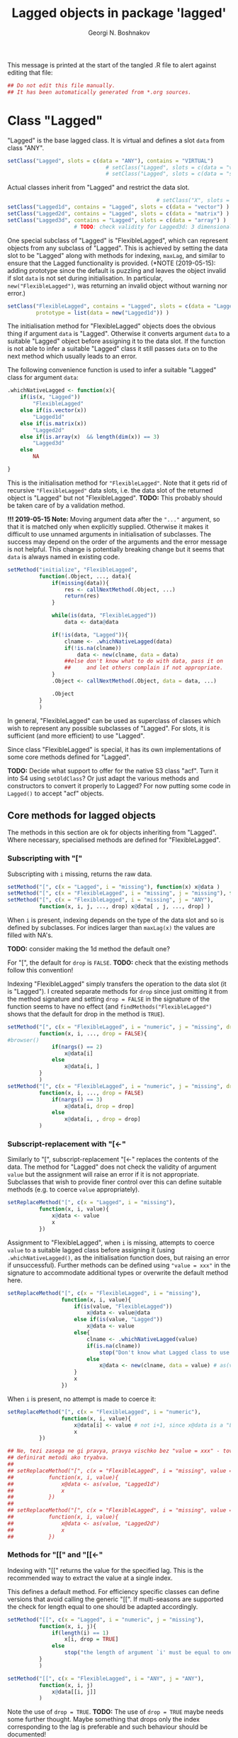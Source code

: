#+TITLE: Lagged objects in package 'lagged'
#+AUTHOR: Georgi N. Boshnakov
# #+STARTUP: hideblocks
#+PROPERTY: header-args:R  :session *R*
#+PROPERTY: header-args    :results silent
# #+PROPERTY: header-args:R  :tangle ../R/lagged.R  :comments both
#+PROPERTY: header-args:R  :tangle ../R/lagged.R
#+LATEX_CLASS: rpackagearticle

\vspace*{1cm}
This message is printed at the start of the tangled .R file to alert against editing that
file:
#+BEGIN_SRC R
## Do not edit this file manually.
## It has been automatically generated from *.org sources.
#+END_SRC



* Class "Lagged"


"Lagged" is the base lagged class. It is virtual and defines a slot ~data~ from class
"ANY".
#+BEGIN_SRC R
setClass("Lagged", slots = c(data = "ANY"), contains = "VIRTUAL")
                               # setClass("Lagged", slots = c(data = "vector") )
                               # setClass("Lagged", slots = c(data = "structure") )
#+END_SRC

Actual classes inherit from "Lagged" and restrict the data slot.  
#+BEGIN_SRC R
                                               # setClass("X", slots = c(data = "structure"))
setClass("Lagged1d", contains = "Lagged", slots = c(data = "vector") )
setClass("Lagged2d", contains = "Lagged", slots = c(data = "matrix") )
setClass("Lagged3d", contains = "Lagged", slots = c(data = "array") )
                     # TODO: check validity for Lagged3d: 3 dimensional.
#+END_SRC
One special subclass of "Lagged" is "FlexibleLagged", which can represent objects from any
subclass of "Lagged". This is achieved by setting the data slot to be "Lagged" along with
methods for indexing, ~maxLag~, and similar to ensure that the Lagged functionality is
provided. (*NOTE (2019-05-15): adding prototype since the default is puzzling and leaves the
object invalid if slot ~data~ is not set during initialisation. In particular,
~new("FlexibleLagged")~, was returning an invalid object without warning nor error.)
#+BEGIN_SRC R
setClass("FlexibleLagged", contains = "Lagged", slots = c(data = "Lagged"),
         prototype = list(data = new("Lagged1d")) )
#+END_SRC
The initialisation method for "FlexibleLagged" objects does the obvious thing if argument
~data~ is "Lagged". Otherwise it converts argument ~data~ to a suitable "Lagged" object
before assigning it to the data slot. If the function is not able to infer a suitable
"Lagged" class it still passes ~data~ on to the next method which usually leads to an error.

The following convenience function is used to infer a suitable "Lagged" class for argument
~data~:
#+BEGIN_SRC R
.whichNativeLagged <- function(x){
    if(is(x, "Lagged"))
        "FlexibleLagged"
    else if(is.vector(x))
        "Lagged1d"
    else if(is.matrix(x))
        "Lagged2d"
    else if(is.array(x)  && length(dim(x)) == 3)
        "Lagged3d"
    else
        NA

}
#+END_SRC


This is the initialisation method for ="FlexibleLagged"=. Note that it gets rid of recursive
="FlexibleLagged"= data slots, i.e. the data slot of the returned object is "Lagged" but not
"FlexibleLagged".  *TODO:* This probably should be taken care of by a validation method.

*!!! 2019-05-15 Note:* Moving argument data after the ="..."= argument, so that it is matched
     only when explicitly supplied. Otherwise it makes it difficult to use unnamed arguments
     in initialisation of subclasses. The success may depend on the order of the arguments
     and the error message is not helpful. This change is potentially breaking change but it
     seems that ~data~ is always named in existing code.
#+BEGIN_SRC R
setMethod("initialize", "FlexibleLagged",
          function(.Object, ..., data){
              if(missing(data)){
                  res <- callNextMethod(.Object, ...)
                  return(res)
              }

              while(is(data, "FlexibleLagged"))
                  data <- data@data

              if(!is(data, "Lagged")){
                  clname <- .whichNativeLagged(data)
                  if(!is.na(clname))
                      data <- new(clname, data = data)
                  ##else don't know what to do with data, pass it on
                  ##     and let others complain if not appropriate.
              }
              .Object <- callNextMethod(.Object, data = data, ...)

              .Object
          }
          )
#+END_SRC
In general, "FlexibleLagged" can be used as superclass of classes which wish to represent any
possible subclasses of "Lagged". For slots, it is sufficient (and more efficient) to use
"Lagged".

Since class "FlexibleLagged" is special, it has its own implementations of some core methods
defined for "Lagged".

*TODO:* Decide what support to offer for the native S3 class "acf". Turn it into S4 using
~setOldClass~? Or just adapt the various methods and constructors to convert it properly to
Lagged? For now putting some code in ~Lagged()~ to accept "acf" objects.

** Core methods for lagged objects

The methods in this section are ok for objects inheriting from "Lagged". Where
necessary, specialised methods are defined for "FlexibleLagged".


*** Subscripting with "["

Subscripting with ~i~ missing, returns the raw data.
#+BEGIN_SRC R
setMethod("[", c(x = "Lagged", i = "missing"), function(x) x@data )
setMethod("[", c(x = "FlexibleLagged", i = "missing", j = "missing"), function(x) x@data[] )
setMethod("[", c(x = "FlexibleLagged", i = "missing", j = "ANY"), 
          function(x, i, j, ..., drop) x@data[ , j, ..., drop] )
#+END_SRC

When ~i~ is present, indexing depends on the type of the data slot and so is defined by
subclasses. For indices larger than ~maxLag(x)~ the values are filled with NA's.


*TODO:* consider making the 1d method the default one?

For "[", the default for ~drop~ is ~FALSE~.
*TODO:* check that the existing methods follow this convention!

Indexing "FlexibleLagged" simply transfers the operation to the data slot (it is "Lagged").
I created separate methods for ~drop~ since just omitting it from the method signature and setting
~drop = FALSE~ in the signature of the function seems to have no effect (and
~findMethods("FlexibleLagged")~ shows that the default for drop in the method is ~TRUE~).
#+BEGIN_SRC R
setMethod("[", c(x = "FlexibleLagged", i = "numeric", j = "missing", drop = "missing"), 
          function(x, i, ..., drop = FALSE){
#browser()
              if(nargs() == 2)
                  x@data[i] 
              else
                  x@data[i, ] 
          }
          )
setMethod("[", c(x = "FlexibleLagged", i = "numeric", j = "missing", drop = "logical"), 
          function(x, i, ..., drop = FALSE)
              if(nargs() == 3)
                  x@data[i, drop = drop] 
              else
                  x@data[i, , drop = drop] 
          )
#+END_SRC


*** Subscript-replacement with "[<-"

Similarly to "[", subscript-replacement "[<-" replaces the contents of the data.  The method
for "Lagged" does not check the validity of argument ~value~ but the assignment will
raise an error if it is not appropriate. Subclasses that wish to provide finer control over
this can define suitable methods (e.g. to coerce ~value~ appropriately).
#+BEGIN_SRC R
setReplaceMethod("[", c(x = "Lagged", i = "missing"),
          function(x, i, value){
              x@data <- value
              x
          })
#+END_SRC

Assignment to "FlexibleLagged", when ~i~ is missing, attempts to coerce ~value~ to a suitable
lagged class before assigning it (using ~.whichNativeLagged()~, as the initialisation
function does, but raising an error if unsuccessful). Further methods can be defined using
~"value = xxx"~ in the signature to accommodate additional types or overwrite the default
method here.
#+BEGIN_SRC R
setReplaceMethod("[", c(x = "FlexibleLagged", i = "missing"),
                 function(x, i, value){
                     if(is(value, "FlexibleLagged"))
                         x@data <- value@data
                     else if(is(value, "Lagged"))
                         x@data <- value
                     else{
                         clname <- .whichNativeLagged(value)
                         if(is.na(clname))
                             stop("Don't know what Lagged class to use for this value")
                         else
                             x@data <- new(clname, data = value) # as(value, clname)
                     }
                     x
                 })
#+END_SRC
When ~i~ is present, no attempt is made to coerce it:
#+BEGIN_SRC R
setReplaceMethod("[", c(x = "FlexibleLagged", i = "numeric"),
                 function(x, i, value){
                     x@data[i] <- value # not i+1, since x@data is a "Lagged" object here.
                     x
          })
#+END_SRC

#+BEGIN_SRC R
## Ne, tezi zasega ne gi pravya, pravya vischko bez "value = xxx" - tova pozvolyava da se
## definirat metodi ako tryabva.
##
## setReplaceMethod("[", c(x = "FlexibleLagged", i = "missing", value = "vector"),
##           function(x, i, value){
##               x@data <- as(value, "Lagged1d")
##               x
##           })
##
## setReplaceMethod("[", c(x = "FlexibleLagged", i = "missing", value = "matrix"),
##           function(x, i, value){
##               x@data <- as(value, "Lagged2d")
##               x
##           })
#+END_SRC


*** Methods for "[[" and "[[<-"

Indexing with "[[" returns the value for the specified lag. This is the recommended way to
extract the value at a single index.

This defines a default method. For efficiency specific classes can define versions that avoid
calling the generic "[[". If multi-seasons are supported the check for length equal to one
should be adapted accordingly.
#+BEGIN_SRC R
setMethod("[[", c(x = "Lagged", i = "numeric", j = "missing"),
          function(x, i, j){
              if(length(i) == 1)
                  x[i, drop = TRUE]
              else
                  stop("the length of argument `i' must be equal to one")
          }
          )

setMethod("[[", c(x = "FlexibleLagged", i = "ANY", j = "ANY"),
          function(x, i, j)
              x@data[[i, j]]
          )
#+END_SRC
Note the use of ~drop = TRUE~.
*TODO:* The use of ~drop = TRUE~ maybe needs some further thought. Maybe something that drops
only the index corresponding to the lag is preferable and such behaviour should be documented!

*Note:* After more thought, ~drop = TRUE~ is excellent for "[[" and could be used in more
    circumstances. 

The replace method works similarly:
#+BEGIN_SRC R
setReplaceMethod("[[", c(x = "Lagged", i = "numeric"),
                 function(x, i, value){
                     if(length(i) == 1)
                         x[i] <- value
                     else
                         stop("the length of argument `i' must be equal to one")
                     x
                 })
#+END_SRC


For "Lagged2d" define further methods. When ~j~ is present the indexing is matrix-like with
~drop = TRUE~. For now restrict this to the case when ~i~ is a single number (but ~j~ can be
a vector). 

*TODO:* It is probably imperative here to distinguish ~x[[i,] ]~ and ~x[[i] ]~
(but this should be done in the method with missing ~j~).
*Done:* Here ~nargs() can't distinguish ~x[i]~ and ~x[i,]~, roughly because ~sys.call()~ is
~.local(x, i, j, ...)~, due to the way S4 methods work. So I use ~nposargs()~. (*TODO:* think
about more efficient version of ~nposargs()~?)

Note that ~x[[i] ]~ is identical to ~x[[ , i] ]~. So, the second definition is technically
redundant. It is there for user's convenience and to avoid an obscure error message
(incidentally, it is currently somewhat more efficient).
#+BEGIN_SRC R
setMethod("[[", c(x = "Lagged2d", i = "numeric", j = "missing"),
          function(x, i, j){
              if(length(i) == 1){
                  if(nposargs(sys.call(-1)) == 2) # x[i] - note the use of -1 in sys.call()
                      x@data[ , i + 1, drop = TRUE]
                  else             # x[i, ]
                      x@data[i, , drop = TRUE]
              }else
                  stop("the length of argument `i' must be equal to one")
          }
          )
setMethod("[[", c(x = "Lagged2d", i = "missing", j = "numeric"),
          function(x, i, j){
              if(length(j) == 1){
                      x@data[ , j + 1, drop = TRUE]
              }else
                  stop("the length of argument `j' must be equal to one")
          }
          )
setMethod("[[", c(x = "Lagged2d", i = "numeric", j = "numeric"),
          function(x, i, j){
              if(length(i) == 1)
                  x@data[i, j + 1, drop = TRUE]
              else
                  stop("the length of argument `i' must be equal to one")
          }
          )
setMethod("[[", c(x = "Lagged2d", i = "numeric", j = "logical"),
          function(x, i, j){
              if(length(i) == 1)
                  x@data[i, j, drop = TRUE]
              else
                  stop("the length of argument `i' must be equal to one")
          }
          )
#+END_SRC





*** Arithmetic and other operations (Ops group)

Operations in the ~Ops~ group involving lagged objects are defined "naturally" on their
data. However, they are more restrictive than base R's conventions for atomic objects and do
not follow the recycling rules.

The binary "Ops" methods return values from one of the core lagged classes, even if the
objects are from classes inheriting from "Lagged". The reason is that, for example, the
difference between autocovariance functions is not necessarilly autocovariance, but it is
still a lagged object. It would be very confusing if the result was not guaranteed to be
"Lagged".  Also, if a policy of preserving the actual class were to be adopted, what would
be the rule for the class of the result from binary operations between lagged objects from
different classes (it seems not possible to have a simple one). 


Of course, methods defined for subclasses of lagged objects may preserve the actual classes
when appropriate but should not introduce confusion on indexing.

In the default methods below, the result of these operations is a strict lagged object,
i.e. an object from the core lagged classes (*TODO:* explain). The exact type of lagged
object is determined by the data. The net effect is that the value of the Ops operation is
also a lagged object, a core one, with indexing starting from zero but additional structure
is lost.


*TODO:* Should operations between "Lagged" and base R objects be permitted at all?  For users
of "Lagged" the returned "Lagged" value is natural and expected. But what about users who are
not aware that there are "Lagged" objects among the arguments? What to do when the "ordinary"
argument is of length one - should this be an exception? But then the user may not know that
the length is one, leading to surprises. Also, there is a conceptual difference here between
the additive and multiplicative operations. (All this should be documented in a vignette. It
seems sufficient that the recycling rule is banned. Need to finalise operation with
singletons.)


Operations between two lagged objects give a lagged object. If their ~maxLag()~ properties
are different, the shorter data slot is extended with NA's before applying the binary
operation.


**** "Ops" involving "Lagged"

The unary operators preserve the class of the object:
#+BEGIN_SRC R
setMethod("Ops", c(e1 = "Lagged", e2 = "missing"),
          function(e1){
                    # wrk <- callGeneric(e1@data)
                    # clname <- whichLagged(e1)
                    # new(clname, data = wrk)
              e1@data <- callGeneric(e1@data)
              e1
          })
#+END_SRC

#+BEGIN_SRC R
## TODO: do not allow mixing Lagged1d with Lagged2d, etc.?
setMethod("Ops", c(e1 = "Lagged", e2 = "Lagged"),
          function(e1, e2){
              wrk <- if(length(e1@data) == length(e2@data) ) # TODO: allow %%==0 as elsewhere?
                         callGeneric(e1@data, e2@data)
                     else{
                         maxlag <- max(maxLag(e1), maxLag(e2))
                         v1 <- e1[0:maxlag]
                         v2 <- e2[0:maxlag]
                         callGeneric(v1, v2)
                     }
              clname <- whichLagged(e1, e2)
              new(clname, data = wrk)
          })
#+END_SRC
*TODO:* the current mechanism to decide the lagged class of the return value is not very
satisfactory, see ~whichLagged()~ which encapsulates it. Also, forbid mixing 1d with 2d,
etc.?

When only one of the objects is "Lagged", the operations are defined if the following cases:

    1. the length of the other object is equal to the length of the data part of the "Lagged"
       object,
    2. the other object is of length one,
    3. the other object is a singleton with the same dimensions as a single element of the
       "Lagged" object.

*old todo:* document behaviour if ~length(object@data) == 0~ (minor issue)?

*2017-05-20 TODO:* Change ~length(e1[[0]]) == length(e2))~ below to
                   ~dim(e1[[0]]) == dim(e2))~ but needs more care (note though that the
                   scalar case is covered by ~length(e2) == 1~.

Notice that "vector" in the signatures is the S4 class "vector" (TODO: check!), see
~showClass("vector")~ for its subclasses.
#+BEGIN_EXAMPLE
> is.vector(array(0, dim = c(2,2,2)))    # S3
[1] FALSE

> is(array(0, dim = c(2,2,2)), "vector") # S4
[1] TRUE
#+END_EXAMPLE


#+BEGIN_SRC R
setMethod("Ops", c(e1 = "Lagged", e2 = "vector"),
          function(e1, e2){
              wrk <- if(length(e2) == 1  || length(e1@data) == length(e2)
                             # 2017-05-20 was:
                             #    || length(e2) > 0  && (length(e1@data) %% length(e2)) == 0
                        || length(e2) > 0  && length(e1[[0]]) == length(e2))
                         callGeneric(e1@data, e2)
                     else
                         stop("Incompatible length of operands in a binary operation")

              new(whichLagged(e1), data = wrk)
          })

setMethod("Ops", c(e1 = "vector", e2 = "Lagged"),
          function(e1, e2){
              wrk <- if(length(e1) == 1  || length(e1) == length(e2@data)
                             # 2017-05-20 was:
                             #    || length(e1) > 0  && (length(e2@data) %% length(e1)) == 0
                        || length(e1) > 0  && length(e2[[0]]) == length(e1))
                         callGeneric(e1, e2@data)
                     else
                         stop("Incompatible length of operands in a binary operation")

              new(whichLagged(e2), data = wrk)
          })
#+END_SRC


**** "Ops" involving "FlexibleLagged"

Operations involving "FlexibleLagged" objects use those defined for "Lagged" by operating on
the data slot (which is "Lagged").
#+BEGIN_SRC R
setMethod("Ops", c(e1 = "FlexibleLagged", e2 = "Lagged"),
          function(e1, e2){
              callGeneric(e1@data, e2)
          })

setMethod("Ops", c(e1 = "Lagged", e2 = "FlexibleLagged"),
          function(e1, e2){
              callGeneric(e1, e2@data)
          })

setMethod("Ops", c(e1 = "FlexibleLagged", e2 = "FlexibleLagged"),
          function(e1, e2){
              callGeneric(e1@data, e2@data)
          })


setMethod("Ops", c(e1 = "FlexibleLagged", e2 = "vector"),
          function(e1, e2){
              callGeneric(e1@data, e2)
          })

setMethod("Ops", c(e1 = "vector", e2 = "FlexibleLagged"),
          function(e1, e2){
              callGeneric(e1, e2@data)
          })
#+END_SRC

*TODO:* methods for "matrix", "array", these probably should be for specific "Lagged"
subclasses, like "Lagged2d".


*** "Math" and "Math2" group methods

"Math" and "Math2" methods return the object with its data part transformed by the
corresponding function. 

*TODO:* Does this work for ~FlexibleLagged~?
#+BEGIN_SRC R
setMethod("Math", c(x = "Lagged"),
          function(x){
              x@data <- callGeneric(x@data)
              x
          })
#+END_SRC


#+BEGIN_SRC R
setMethod("Math2", c(x = "Lagged"),
          function(x, digits){
              x@data <- callGeneric(x@data, digits)
              x
          })
#+END_SRC


*** "Summary" group methods

The "Summary" methods operate on the data part of the "Lagged" object.
#+BEGIN_SRC R
setMethod("Summary", c(x = "Lagged"),
          function(x, ..., na.rm = FALSE){
              callGeneric(x@data)
          })
#+END_SRC


** S3 methods for as.vector() and related functions for "Lagged"

#+BEGIN_SRC R
## TODO: check if the S3 methods understand S4 inheritance (I think they do)
as.vector.Lagged <- function(x, mode) as.vector(x@data) # todo: use mode?
as.double.Lagged <- function(x, ...)  as.double(x@data ) # note: this is for as.numeric()
as.matrix.Lagged <- function(x, ...)  as.matrix(x@data)
 as.array.Lagged <- function(x, ...)  as.array(x@data)
#+END_SRC
Converting from "Lagged" to base atomic or structure objects applies the requested
operation to the data slot. Define first the generic S3 methods:

Somewhat more efficient methods for these:
#+BEGIN_SRC R
as.vector.Lagged1d <- function(x, mode) x@data
as.matrix.Lagged2d <- function(x, ...) x@data
as.array.Lagged3d  <- function(x, ...) x@data
#+END_SRC


** setAs() methods for "Lagged"

These methods call the corresponding S3 methods defined above:
#+BEGIN_SRC R
setAs("Lagged", "vector", function(from) as.vector(from) )
setAs("Lagged", "matrix", function(from) as.matrix(from) )
setAs("Lagged", "array",  function(from) as.array(from) )
#+END_SRC



** Generic function maxLag()

The default method for =maxLag()= handles objects inheriting from S3 class "acf". In all
other cases it raises an error. Notice that in "acf" the lag is in the first dimension.
#+BEGIN_SRC R
maxLag <- function(object, ...){
   if(inherits(object, "acf"))
       dim(object$acf)[1] - 1
   else
       stop("No applicable method to compute maxLag")
}

setGeneric("maxLag")
#+END_SRC

#+BEGIN_SRC R
setGeneric("maxLag<-", def = function(object, ..., value){ standardGeneric("maxLag<-") } )
#+END_SRC

*TODO:* Do we need a separate method for "FlexibleLagged"?
*Answer (2015-05-16): Yes!
#+BEGIN_SRC R
setReplaceMethod("maxLag", "Lagged",
                 function(object, ..., value){
                     object@data <- object[0:value]
                     object
                 }
                 )

setReplaceMethod("maxLag", "FlexibleLagged",
                 function(object, ..., value){
                     maxLag(object@data) <- value
                     object
                 }
                 )
#+END_SRC

The convention for "Lagged" objects is that the last dimension carries the lag.  So, the
methods for basic objects compute the maximal lag as the last dimention minus one.
#+BEGIN_SRC R
setMethod("maxLag", c(object = "vector"), function(object) length(object) - 1)
setMethod("maxLag", c(object = "matrix"), function(object) ncol(object) - 1 )
setMethod("maxLag", c(object = "array"),
          function(object){
                  d <- dim(object)
                  d[length(d)] - 1
          })
#+END_SRC
Note again that =acf()= puts the lag in the first index.

The ~maxLag()~ method for "Lagged" objects simply calls ~maxLag()~ on the data slot. Classes
inheriting from "Lagged" may define specific methods if the (in)efficiency of this method is
a concern.
#+BEGIN_SRC R
setMethod("maxLag", c(object = "Lagged"), function(object) maxLag(object@data) )
#+END_SRC


** Length of "Lagged" objects - S3 method for length()

The length of "Lagged" objects is defined to be =maxLag(x)+1=, not the length of the data in
the "Lagged" object. In most cases of direct use =maxLag(x)= is more appropriate.

This defines an S3 method for function ~length()~ for "Lagged" objects.
#+BEGIN_SRC R
length.Lagged <- function(x) maxLag(x) + 1
#+END_SRC

*TODO:* Check if other base R functions need S3 methods for "Lagged" objects.




* Methods for "["

#+BEGIN_SRC R
setMethod("[", c(x = "Lagged1d", i = "numeric"),
          function(x, i, drop) x@data[i+1] )
#+END_SRC


*TODO:* Don't give option to change argument ~drop~ and raise error if it is present?

*TODO:* Currently silently ignores argument ~j~. Throw error if it is present?
    Another alternative is to define the current methods with ~j = "missing"~ but then
    explicit methods for "ANY" will be needed to avoid some other method matching quietly and
    doing something even less relevant.

*TODO:* For ="Lagged2d"=, add argument ~type~ to accommodate indexing like ="slMatrix"=.
    Need some thought to streamline that old stuff. However, it may be better not to put this on
    ="Lagged2d"= but introduce subclass, say ="LaggedSL" of ="Lagged2d"= and define modified
    methods for that, streamlining in the process.
    (*NOTE:* mostly done, see below.)   

2019-05-18: New "[" methods for "Lagged2d". Decided to use argument ~drop~ for the argument
corresponding to ~type~ in "slMatrix". 

2019-05-25: Decided eventually to handle the difference between ~x[i]~ and ~x[i,]~, since
otherwise confusion arises.  Both go to the methods with ~j~ missing. The complete solution
is with ~gbutils::nposargs()~). It is used when drop is logical. When drop is missing, it is
sufficient to use ~nargs()~ and avoid additional overhead for the most common case, ~x[i]~.
#+BEGIN_SRC R
setMethod("[", c(x = "Lagged2d", i = "numeric", j = "missing", drop = "missing"),
          function(x, i, ..., drop = FALSE){
              if(nargs() == 2)              # x[i]
                  x@data[ , i+1, drop = FALSE] 
              else                          # x[i, ]
                  x@data[i, , drop = FALSE] 
          }
          )

setMethod("[", c(x = "Lagged2d", i = "numeric", j = "missing", drop = "logical"),
          function(x, i, ..., drop = FALSE){
              if(nposargs(sys.call()) == 2) # x[i]
                  x@data[ , i+1, drop = drop]
              else                          # x[i, ]
                  x@data[i, , drop = drop]
          } 
          )
#+END_SRC

Non-missing ~j~. 
#+BEGIN_SRC R
setMethod("[", c(x = "Lagged2d", i = "numeric", j = "numeric", drop = "missing"),
          function(x, i, j, ..., drop = FALSE)  
              x@data[i, j + 1, drop = FALSE]
          )
setMethod("[", c(x = "Lagged2d", i = "missing", j = "numeric", drop = "missing"),
          function(x, i, j, ..., drop = FALSE)  
              x@data[ , j + 1, drop = FALSE]
          )
#+END_SRC
This implements (part of?) the functionality of "slMatrix" indexing. I decided to 
use argument ~drop~, even though it is generally not a good idea to overload an argument
designed for another purpose. However, from a more general perspective, ~drop~ controls the
shape of the result. 
#+BEGIN_SRC R
setMethod("[", c(x = "Lagged2d", i = "ANY", j = "ANY", drop = "character"),
          ## vedry old code, modelled after the method for 'slMatrix'
          function(x, i, j, ..., drop = "sl"){  
              ## for now, don't write about this method in the documentation;
              ## it will certainly change

              y <- x@data
              period <- nrow(y)
              if(missing(i))
                  i <- 1:nrow(y)
              if(missing(j))
                  j <- 0:maxLag(x)

              ## TODO: should set 'drop = FALSE' when extracting below but keep it for now in
              ##    case old code depends on the current. In particular this is almost
              ##    certainly so when extracting single values.
              switch(drop,
                     ## "sl" is for completeness, it is the default without this method
                     "sl" = {
                         season <- i
                         lag <- pc.omitneg(j, ncol(x)-1)
                         res <- y[season, lag+1]   # lag+1 because lags start from zero
                     },
                     "tt" = {
                         res <- myouter(i, j, function(ii, jj){
                             wrk <- toSeasonPair(ii, jj, period)
                             season <- wrk$season
                             lag <- wrk$lag
                             y[season, lag + 1]
                         }
                         )
                     },
                     "tl" = {
                         season <- toSeason(i, period)
                         lag <- j
                         res <- y[season, lag + 1]      # lag+1 because lags start from zero.
                     },
                     "tl+-" = {
                         if(length(j) == 1){
                             if(j>=0){                   # this works only for scalar  j
                                 season <- toSeason(i, period)
                                 lag <- j
                             }else{
                                 season <- toSeason(i - j, period)
                                 lag <- -j
                             }
                             res <- y[season, lag+1] # lag+1 because lags start from zero.
                         }else{
                             res <- matrix(NA, nrow = length(i), ncol = length(j))
                             for(k in 1:length(j)){
                                 if(j[k] >= 0){         # this works only for scalar  j
                                     season <- toSeason(i, period)
                                     lag <- j[k]
                                 }else{
                                     season <- toSeason(i - j[k], period)
                                     lag <- -j[k]
                                 }
                                 res[ , k] <- y[season, lag+1]#lag+1 as lags start from zero.
                             }
                         }
                     },
                     "t+l,l+-" = {
                         res <- matrix(NA, nrow = length(i), ncol = length(j))
                         for(k in 1:length(j)){
                             res[ , k] <- x[i + j[k], j[k], drop = "tl+-"]
                         }
                     },
                     ## 2016-01-01 TODO: case "co" seems to be meant for j - scalar.
                     "co" = {
                         season <- toSeason(i, period)
                         lag <- j
                         if(lag < 0 || lag > maxLag(x) )
                             res <- 0
                         else{
                             res <- y[season, lag + 1] # lag+1 because lags start from zero.
                         }
                     },
                     stop("Invalid arg. type, must be one of \"sl\", \"tt\" or \"tl\".")
                     )
              res
          }
          )
#+END_SRC


#+BEGIN_SRC R
setMethod("[", c(x = "Lagged3d", i = "numeric", j = "missing", drop = "missing"),
          function(x, i, ..., drop = FALSE) x@data[, , i+1, drop = FALSE] )
setMethod("[", c(x = "Lagged3d", i = "numeric", j = "missing", drop = "logical"),
          function(x, i, ..., drop = FALSE) x@data[, , i+1, drop = drop] )
#+END_SRC

** whichLagged()

For now ~whichLagged()~ is not exported. It could be exported to allow core "Lagged" classes
defined in other packages to add functionality. But if it is to be exported, it would need
streamlining. Currently it is a hack.

Making it generic is lazy but avoids writing obscure code but see note above.
The default returns "FlexibleLagged".
#+BEGIN_SRC R
.matLagged <- matrix("FlexibleLagged", 4, 4)
diag(.matLagged) <- c("FlexibleLagged", "Lagged1d", "Lagged2d", "Lagged3d")

rownames(.matLagged) <- c("FlexibleLagged", "Lagged1d", "Lagged2d", "Lagged3d")
colnames(.matLagged) <- c("FlexibleLagged", "Lagged1d", "Lagged2d", "Lagged3d")


whichLagged <- function(x, y){
    .matLagged[whichLagged(x), whichLagged(y)]
}
setGeneric("whichLagged")
#+END_SRC

#+BEGIN_SRC R
## TODO: define methods for "numeric", "matrix", etc?
setMethod("whichLagged", c(x = "ANY"     , y = "missing"), function(x) "FlexibleLagged")
setMethod("whichLagged", c(x = "Lagged1d", y = "missing"), function(x) "Lagged1d")
setMethod("whichLagged", c(x = "Lagged2d", y = "missing"), function(x) "Lagged2d")
setMethod("whichLagged", c(x = "Lagged3d", y = "missing"), function(x) "Lagged3d")
#+END_SRC


** Methods for "[<-"

Missing index is equivalent to replacing all data: 
#+BEGIN_SRC R
setReplaceMethod("[", c(x = "Lagged", i = "missing"),
          function(x, i, value){
              x[0:maxLag(x)] <- value
              x
          })
#+END_SRC
The above method just calls "[<-" again, so it applies to any lagged objects.

The methods which work on the data, need to know their layout, so we need several methods.
#+BEGIN_SRC R
setReplaceMethod("[", c(x = "Lagged1d", i = "numeric"),
          function(x, i, value){
              x@data[i+1] <- value
              x
          })

setReplaceMethod("[", c(x = "Lagged2d", i = "numeric"), #Include value = "matrix" in signature?
          function(x, i, value){
              x@data[ , i+1]  <- value
              x
          })

## Include value = "array" in the signature? Will still need to check the dimensions
setReplaceMethod("[", c(x = "Lagged3d", i = "numeric"),
          function(x, i, value){
                      # was: x@data[i+1, , ]  <- value
              x@data[ , , i+1]  <- value
              x
          })
#+END_SRC




* show() methods

#+BEGIN_SRC R
## .printVecOrArray <- function(x){
##     if(is.vector(x)){
##         if(is.null(names(x)) || length(names(x)) == 0)
##             names(x) <- paste0("Lag_", 0:(length(x) - 1))
##         print(x)
##     }else if(is.matrix(x)){
##         ## TODO:
##         print(x)
##     }else if(is.array(x)){
##         ## TODO:
##         print(x)
##     }else
##         print(x)
## }
#+END_SRC


#+BEGIN_SRC R
setMethod("show", "Lagged1d",
          function(object){
              .reportClassName(object, "Lagged1d")
              cat("Slot *data*:", "\n")

              ## 2017-05-24 was:
              ##     x <- object@data
              ##     if(is.null(names(x)) || length(names(x)) == 0)
              ##         names(x) <- paste0("Lag_", 0:(length(x) - 1))
              x <- dataWithLagNames(object)
              print(x)
              ## cat("\n")
          }
          )
#+END_SRC

#+BEGIN_SRC R
setMethod("show", "Lagged2d",
          function(object){
              .reportClassName(object, "Lagged2d")
              cat("Slot *data*:", "\n")

              x <- dataWithLagNames(object)
              print(x)
              ## cat("\n")
          }
          )
#+END_SRC


#+BEGIN_SRC R
setMethod("show", "Lagged3d",
          function(object){
              .reportClassName(object, "Lagged3d")
              cat("Slot *data*:", "\n")

              ## x <- object@data
              ## if(is.null(dimnames(x)) || length(dimnames(x)) == 0){
              ##     d <- dim(x)
              ##     dimnames(x) <- list(rep("", d[1]), rep("", d[2]),
              ##                         paste0("Lag_", 0:(d[3] - 1)) )
              ## }
              x <- dataWithLagNames(object)
              print(x)
              ## cat("\n")
          }
          )
#+END_SRC

#+BEGIN_SRC R
## Commenting out since causes trouble by precluding default methods from printing.
##
## setMethod("show", "Lagged",
##           function(object){
##               ## .reportClassName(object, "Lagged") # this is silly: never writes!
##               ## callNextMethod()
##               wrk <- object@data
##               cat("Slot *data*:", "\n")
##               .printVecOrArray(wrk)
##               cat("\n")
##               ## callNextMethod() # in case the object inherits from other classes
##               ##                  # unfortunately, it prints slot data again.
##           }
##           )

setMethod("show", "FlexibleLagged",
          function(object){
              .reportClassName(object, "FlexibleLagged")
              cat("Slot *data*:", "\n")
              show(object@data)
          }
          )
#+END_SRC


* Further constructors for lagged objects

Function ~new()~ can be used to create objects from the lagged classes.
In this section we define some functions to make this more convenient.

First, a function to convert objects from S3 class "acf" (created by ~acf()~) to "Lagged":
#+BEGIN_SRC R
acf2Lagged <- function(x){
    acv <- x$acf
    d <- dim(acv)
    if(d[2] == 1 && d[3] == 1){
        data <- as.vector(acv)
        if(x$type == "partial") # lag-0 is missing, insert it
            data <- c(1, data)
        new("Lagged1d", data = data)
    }else{
        ## transpose to make the 3rd index corresponding to lag.
        ##   (taken from acfbase2sl() in package pcts, see the comments there)
        ##
        ## TODO: test!
        ## Note: in pcts:::acfbase2sl() the analogous command is aperm(acv, c(3,2,1))
        ##       i.e. R[k] is transposed => check if that is correct!
        data <- aperm(acv, c(2, 3, 1))

        if(x$type == "partial"){ # lag-0 is missing, insert it
            datanew <- array(NA_real_, dim(data) + c(0,0,1) )
            datanew[ , , -1] <- data
            data <- datanew
        }

        new("Lagged3d", data = data)
    }
}
#+END_SRC


Function "Lagged" looks at the supplied data argument and chooses an appropriate class
inheriting from "Lagged". *TODO:* Make ~Lagged()~ generic?
#+BEGIN_SRC R
Lagged <- function(data, ...){
    if(is.vector(data)){
        new("Lagged1d", data = data, ...)
    }else if(is.matrix(data)){
        new("Lagged2d", data = data, ...)
    }else if(is.array(data)){
        new("Lagged3d", data = data, ...)
    }else if(is(data, "Lagged")){
        new("FlexibleLagged", data = data, ...)
    }else if(inherits(data, "acf")){    # for S3 class "acf"
        acf2Lagged(data)
    }else
        stop("I don't know how to create a Lagged object from the given data")
}
#+END_SRC

*TODO:* Tests!


* New

The functions in this section are temporarily here during development and should be move to
more appropriate places eventually.

**

provideDimnames is new in R-3.0.0

=dataWithLagNames(object)= is a convenience function which works like
=object[]= but also ensures that the lag dimension has names. It is exported for use in other
packages. Occasionally users may wish to use it too.
#+BEGIN_SRC R
dataWithLagNames <- function(object, prefix = "Lag_"){
    x <- object[]
    if(length(x) == 0)
        return(x)

    if(is.array(x)){
        d <- dim(x)
        nd <- length(d)

        xwithnams <- provideDimnames(x, base = list(""), unique = FALSE)
        dimnames(xwithnams)[[nd]] <- paste0(prefix, 0:(d[nd] - 1))
        xwithnams
    }else{
        if(is.null(names(x)) || length(names(x)) == 0)
            names(x) <- paste0(prefix, 0:(length(x) - 1))
        x
    }
}
#+END_SRC




